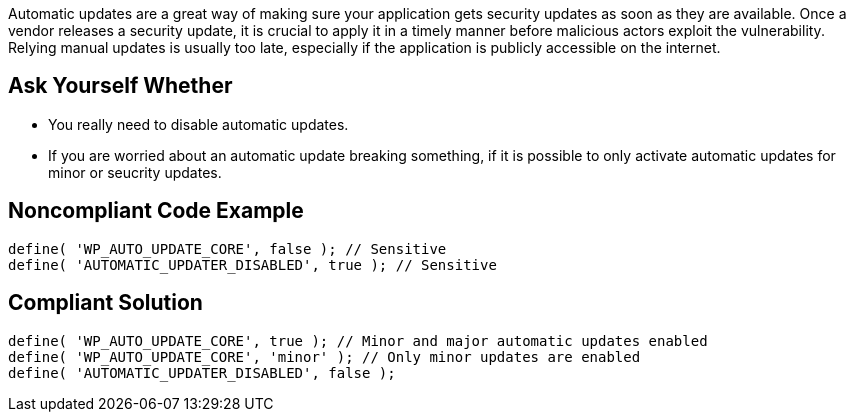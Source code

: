 Automatic updates are a great way of making sure your application gets security updates as soon as they are available. 
Once a vendor releases a security update, it is crucial to apply it in a timely manner before malicious actors exploit the vulnerability. 
Relying manual updates is usually too late, especially if the application is publicly accessible on the internet. 

// If you want to factorize the description uncomment the following line and create the file.
//include::../description.adoc[]

== Ask Yourself Whether

* You really need to disable automatic updates.
* If you are worried about an automatic update breaking something, if it is possible to only activate automatic updates for minor or seucrity updates.

== Noncompliant Code Example

----
define( 'WP_AUTO_UPDATE_CORE', false ); // Sensitive
define( 'AUTOMATIC_UPDATER_DISABLED', true ); // Sensitive
----

== Compliant Solution

----
define( 'WP_AUTO_UPDATE_CORE', true ); // Minor and major automatic updates enabled
define( 'WP_AUTO_UPDATE_CORE', 'minor' ); // Only minor updates are enabled
define( 'AUTOMATIC_UPDATER_DISABLED', false );
----
